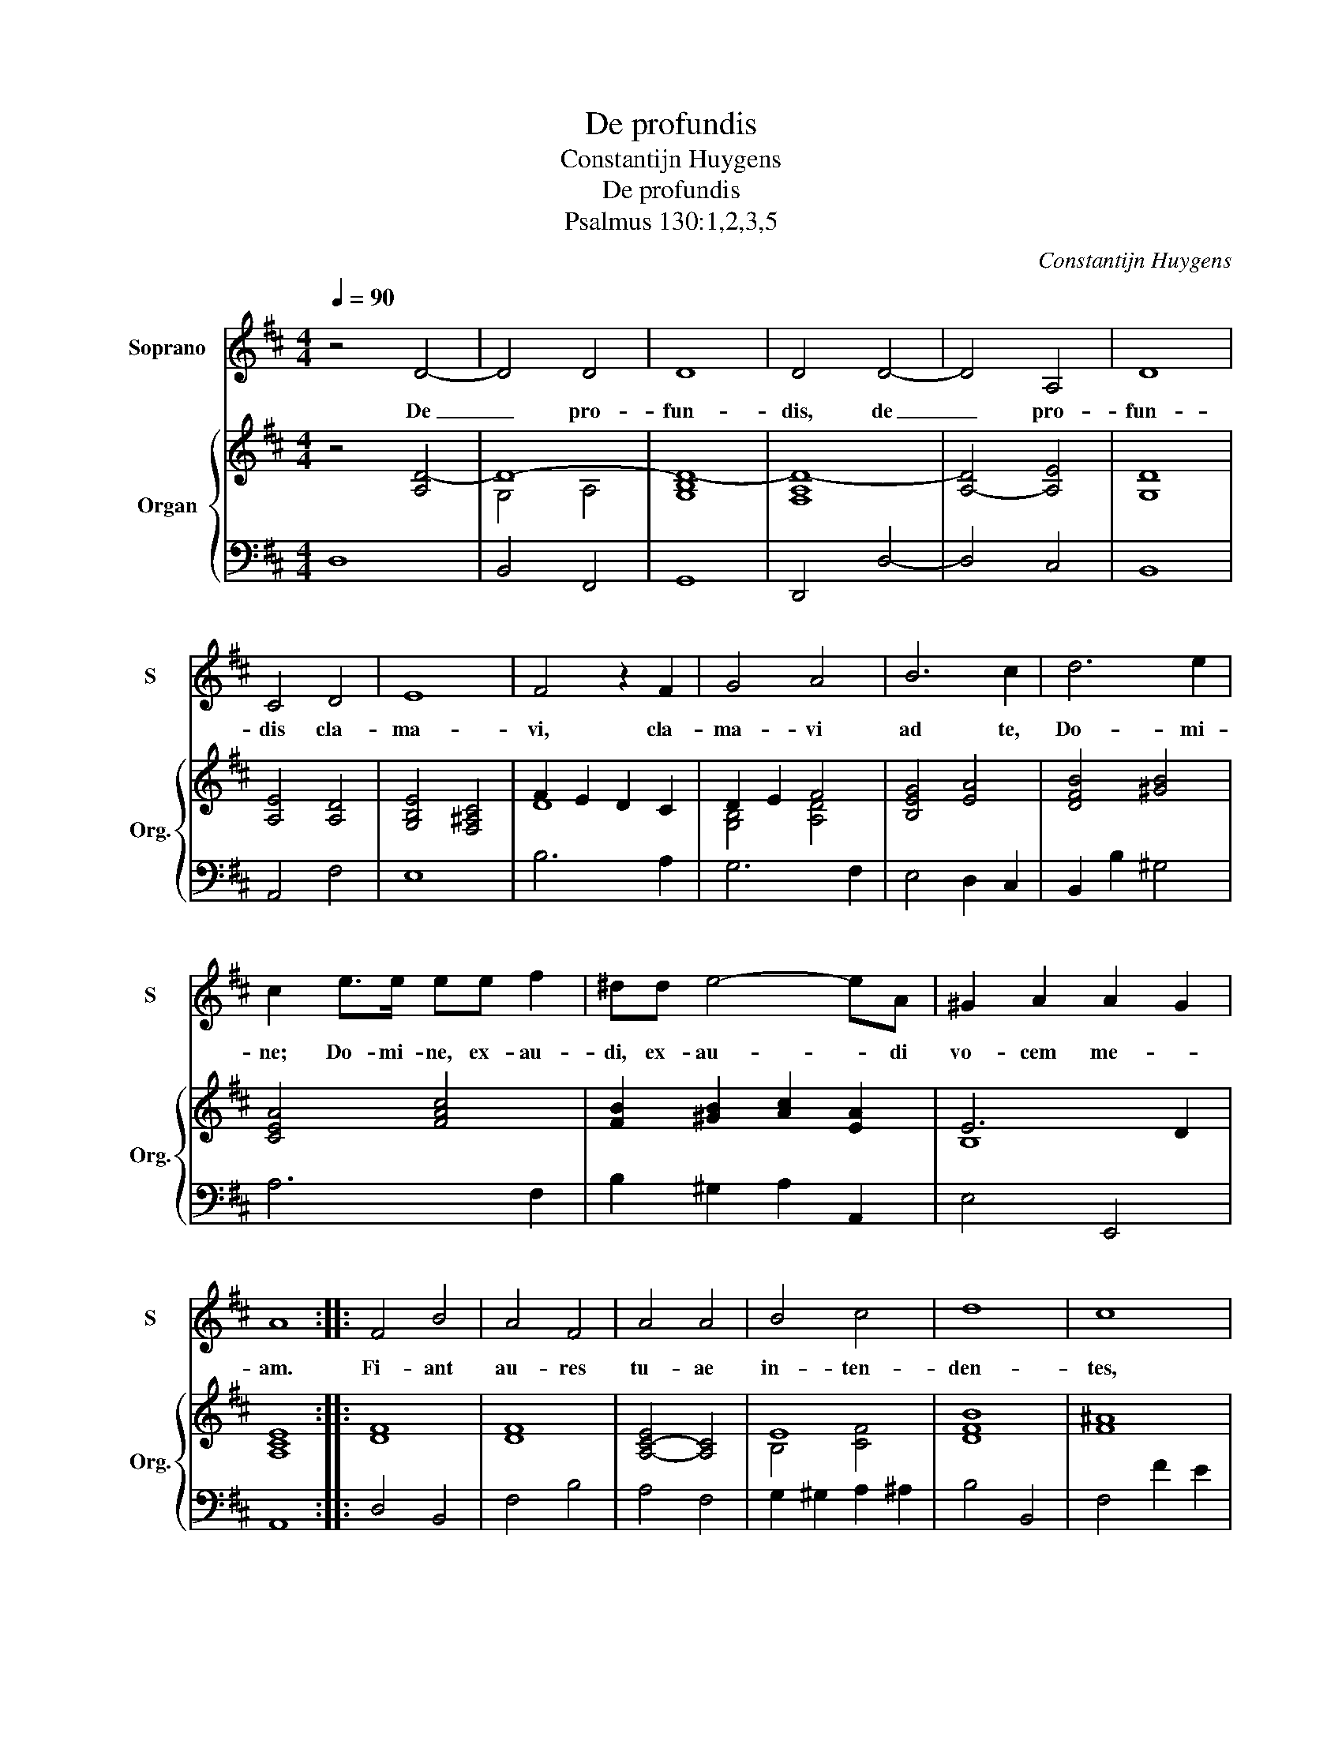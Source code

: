 X:1
T:De profundis
T:Constantijn Huygens
T:De profundis
T:Psalmus 130:1,2,3,5
C:Constantijn Huygens
%%score 1 { ( 2 4 ) | 3 }
L:1/8
Q:1/4=90
M:4/4
K:D
V:1 treble nm="Soprano" snm="S"
V:2 treble nm="Organ" snm="Org."
V:4 treble 
V:3 bass 
V:1
 z4 D4- | D4 D4 | D8 | D4 D4- | D4 A,4 | D8 | C4 D4 | E8 | F4 z2 F2 | G4 A4 | B6 c2 | d6 e2 | %12
w: De|_ pro-|fun-|dis, de|_ pro-|fun-|dis cla-|ma-|vi, cla-|ma- vi|ad te,|Do- mi-|
 c2 e>e ee f2 | ^dd e4- eA | ^G2 A2 A2 G2 | A8 :: F4 B4 | A4 F4 | A4 A4 | B4 c4 | d8 | c8 | %22
w: ne; Do- mi- ne, ex- au-|di, ex- au- * di|vo- cem me- *|am.|Fi- ant|au- res|tu- ae|in- ten-|den-|tes,|
 z4 f2 e2 | d4 c2 c2 | B6 A2 | G3 G F2 F2 | E4 D4 | G6 A2 | B3 A/B/ F2 ^G2 | !fermata!A8 :| %30
w: in- ten-|den- tes in|vo- cem|de- pre- ca- ti-|o- nis|me- *|* * * * ae.|_|
[K:F] D4- DD E>E | F2 F2 E2 A2 | A3 G A4 | c2 c/c/ z c2 cc | d2 z2 e2 z2 | A3 A d4- | d4 ^c4 | %37
w: Si _ i- ni- qui-|ta- tes ob- ser-|va- ve- ris,|Do- mi- ne, Do- mi- ne,|quis, quis|su- sti- ne-|* bit?|
 z8 ||[K:D][M:3/4] d2 d2 d2 | B2 BB A2 | F2 z F G2 | G2 z2 z G | A4 B2 | =c4 dd | %44
w: |Spe- ra- vit|a- ni- ma me-|a, spe- ra-|vit, spe-|ra- vit|a- ni- ma|
[M:4/4] e2 Ad d3 c | d8 || z4 D4- | D4 D4 | D8 | D4 D4- | D4 A,4 | D8 | C4 D4 | E8 | F4 z2 F2 | %55
w: me- a in Do- mi-|no.|De|_ pro-|fun-|dis, de|_ pro-|fun-|dis cla-|ma-|vi, cla-|
 G4 A4 | B6 c2 | d6 e2 | c2 e>e ee f2 | ^dd e4- eA | ^G2 A2 A2 G2 | A8 | F4 B4 | A4 F4 | A4 A4 | %65
w: ma- vi|ad te,|Do- mi-|ne; Do- mi- ne, ex- au-|di, ex- au- * di|vo- cem me- *|am.|Fi- ant|au- res|tu- ae|
 B4 c4 | d8 | c8 | z4 f2 e2 | d4 c2 c2 | B6 A2 | G3 G F2 F2 | E4 D4 | G6 A2 | B3 A/B/ F2 ^G2 | %75
w: in- ten-|den-|tes,|in- ten-|den- tes in|vo- cem|de- pre- ca- ti-|o- nis|me- *|* * * * ae.|
 !fermata!A8 |] %76
w: _|
V:2
 z4 [A,D-]4 | D8- | [G,B,D-]8 | [F,A,D-]8 | [A,-D]4 [A,E]4 | [G,D]8 | [A,E]4 [A,D]4 | %7
 [G,B,E]4 [F,^A,C]4 | F2 E2 D2 C2 | D2 E2 F4 | [B,EG]4 [EA]4 | [DFB]4 [^GB]4 | [CEA]4 [FAc]4 | %13
 [FB]2 [^GB]2 [Ac]2 [EA]2 | E6 D2 | [A,CE]8 :: [DF]8 | [DF]8 | [A,-C-E]4 [A,C]4 | E8 | [DFB]8 | %21
 [F^A]8 | [FB]4 [FA]4 | [FA]8 | F4 E4 | D8 | B,8 | E6 F2 | [GB]8- | [GB]4 [FA]4 :|[K:F] A,8 | %31
 [A,DF]4 [A,CE]4 | [DG]4 [A,^CE]4 | [FA]8 | [G=B]4 [Ac]4 | [FA]4 [B,DGB]4 | [A,E]8 | z8 || %38
[K:D][M:3/4] A2 B2 A2 | G4 F2 | D4 E2- | E6- | E6- | [=CEA]4 [DFB]2 |[M:4/4] A8 | A8 || %46
 z4 [A,D-]4 | D8- | [G,B,D-]8 | [F,A,D-]8 | [A,-D]4 [A,E]4 | [G,D]8 | [A,E]4 [A,D]4 | %53
 [G,B,E]4 [F,^A,C]4 | F2 E2 D2 C2 | D2 E2 F4 | [B,EG]4 [EA]4 | [DFB]4 [^GB]4 | [CEA]4 [FAc]4 | %59
 [FB]2 [^GB]2 [Ac]2 [EA]2 | E6 D2 | [A,CE]8 | [DF]8 | [DF]8 | [A,-C-E]4 [A,C]4 | E8 | [DFB]8 | %67
 [F^A]8 | [FB]4 [FA]4 | [FA]8 | F4 E4 | D8 | B,8 | E6 F2 | [GB]8- | [GB]4 [FA]4 |] %76
V:3
 D,8 | B,,4 F,,4 | G,,8 | D,,4 D,4- | D,4 C,4 | B,,8 | A,,4 F,4 | E,8 | B,6 A,2 | G,6 F,2 | %10
 E,4 D,2 C,2 | B,,2 B,2 ^G,4 | A,6 F,2 | B,2 ^G,2 A,2 A,,2 | E,4 E,,4 | A,,8 :: D,4 B,,4 | %17
 F,4 B,4 | A,4 F,4 | G,2 ^G,2 A,2 ^A,2 | B,4 B,,4 | F,4 F2 E2 | D4 C4 | F,6 E,2 | D,4 C,4 | %25
 B,,4 A,,4 | G,,4 F,,4 | E,,8 | [D,,G,]8 | D,8 :|[K:F] D,4 ^C,4 | D,4 C,4 | =B,,2 _B,,2 A,,4 | %33
 F,4 C,4 | G,2 E,4 A,2 | D2 C2 B,2 G,2 | A,8 | z8 ||[K:D][M:3/4] D,2 B,,2 F,,2 | G,,4 A,,2 | %40
 B,,4 E,2 | =C,4 B,,2 | A,,2 ^G,,4 | A,,4 B,,2 |[M:4/4] C,2 D,2 A,,4 | D,8 || D,8 | B,,4 F,,4 | %48
 G,,8 | D,,4 D,4- | D,4 C,4 | B,,8 | A,,4 F,4 | E,8 | B,6 A,2 | G,6 F,2 | E,4 D,2 C,2 | %57
 B,,2 B,2 ^G,4 | A,6 F,2 | B,2 ^G,2 A,2 A,,2 | E,4 E,,4 | A,,8 | D,4 B,,4 | F,4 B,4 | A,4 F,4 | %65
 G,2 ^G,2 A,2 ^A,2 | B,4 B,,4 | F,4 F2 E2 | D4 C4 | F,6 E,2 | D,4 C,4 | B,,4 A,,4 | G,,4 F,,4 | %73
 E,,8 | [D,,G,]8 | D,8 |] %76
V:4
 x8 | G,4 A,4 | x8 | x8 | x8 | x8 | x8 | x8 | D8 | [G,B,]4 [A,D]4 | x8 | x8 | x8 | x8 | B,8 | x8 :: %16
 x8 | x8 | x8 | B,4 [CF]4 | x8 | x8 | x8 | A,2 B,2 C4 | B,4 A,4 | G,4 A,4 | G,4 F,4 | B,4 C2 D2 | %28
 x8 | x8 :|[K:F] F,4 E,4 | x8 | x8 | x8 | x8 | x8 | x8 | x8 ||[K:D][M:3/4] F6 | D6 | B,6 | %41
 =C4 B,2 | =C2 B,4 | x6 |[M:4/4] E2 F4 G2 | F8 || x8 | G,4 A,4 | x8 | x8 | x8 | x8 | x8 | x8 | D8 | %55
 [G,B,]4 [A,D]4 | x8 | x8 | x8 | x8 | B,8 | x8 | x8 | x8 | x8 | B,4 [CF]4 | x8 | x8 | x8 | %69
 A,2 B,2 C4 | B,4 A,4 | G,4 A,4 | G,4 F,4 | B,4 C2 D2 | x8 | x8 |] %76

